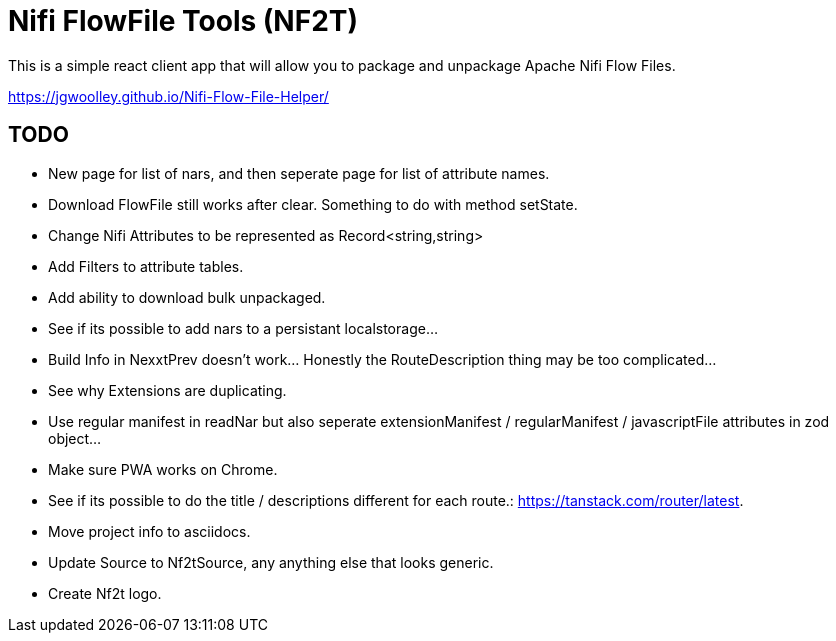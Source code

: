 # Nifi FlowFile Tools (NF2T)

This is a simple react client app that will allow you to package and unpackage Apache Nifi Flow Files.

https://jgwoolley.github.io/Nifi-Flow-File-Helper/

## TODO

- New page for list of nars, and then seperate page for list of attribute names.
- Download FlowFile still works after clear. Something to do with method setState.
- Change Nifi Attributes to be represented as Record<string,string>
- Add Filters to attribute tables.
- Add ability to download bulk unpackaged.
- See if its possible to add nars to a persistant localstorage...
- Build Info in NexxtPrev doesn't work... Honestly the RouteDescription thing may be too complicated...
- See why Extensions are duplicating.
- Use regular manifest in readNar but also seperate extensionManifest / regularManifest / javascriptFile attributes in zod object...
- Make sure PWA works on Chrome.
- See if its possible to do the title / descriptions different for each route.: https://tanstack.com/router/latest.
- Move project info to asciidocs.
- Update Source to Nf2tSource, any anything else that looks generic.
- Create Nf2t logo.
